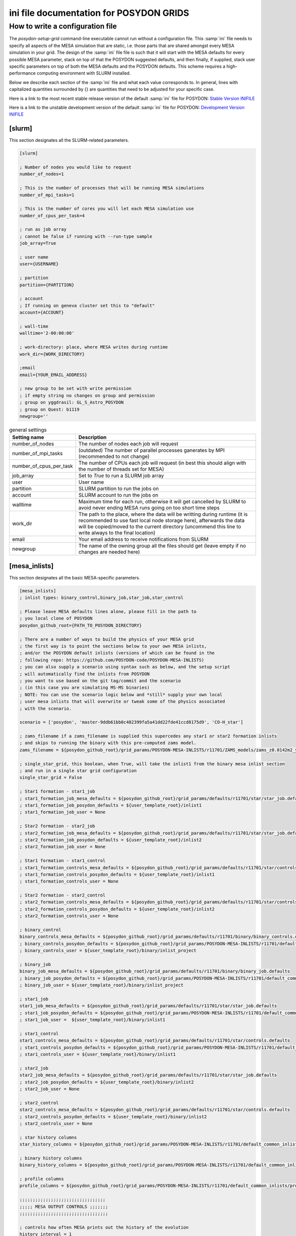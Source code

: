 .. _inifile:

#########################################
ini file documentation for POSYDON GRIDS
#########################################

How to write a configuration file
==================================

The `posydon-setup-grid` command-line executable cannot run without a
configuration file. This :samp:`ini` file needs to specify all aspects of the MESA
simulation that are static, i.e. those parts that are shared amongst every MESA
simulation in your grid. The design of the :samp:`ini` file file is such that it will
start with the MESA defaults for every possible MESA parameter, stack on top of
that the POSYDON suggested defaults, and then finally, if supplied, stack user
specific parameters on top of both the MESA defaults and the POSYDON defaults.
This scheme requires a high-performance computing environment with SLURM
installed.

Below we describe each section of the :samp:`ini` file and what each value corresponds
to. In general, lines with capitalized quantities surrounded by {} are
quantities that need to be adjusted for your specific case.

Here is a link to the most recent stable release version of the default :samp:`ini` file
for POSYDON:
`Stable Version INIFILE <https://github.com/POSYDON-code/POSYDON/blob/main/grid_params/grid_params.ini>`_

Here is a link to the unstable development version of the default :samp:`ini` file for
POSYDON:
`Development Version INIFILE <https://github.com/POSYDON-code/POSYDON/blob/development/grid_params/grid_params.ini>`_

.. _inifile_slurm:


[slurm]
-------

This section designates all the SLURM-related parameters.

.. code-block:: ini

    [slurm]

    ; Number of nodes you would like to request
    number_of_nodes=1

    ; This is the number of processes that will be running MESA simulations
    number_of_mpi_tasks=1

    ; This is the number of cores you will let each MESA simulation use
    number_of_cpus_per_task=4

    ; run as job array
    ; cannot be false if running with --run-type sample
    job_array=True

    ; user name
    user={USERNAME}

    ; partition
    partition={PARTITION}

    ; account
    ; If running on geneva cluster set this to "default"
    account={ACCOUNT}

    ; wall-time
    walltime='2-00:00:00'

    ; work-directory: place, where MESA writes during runtime
    work_dir={WORK_DIRECTORY}

    ;email
    email={YOUR_EMAIL_ADDRESS}

    ; new group to be set with write permission
    ; if empty string no changes on group and permission
    ; group on yggdrasil: GL_S_Astro_POSYDON
    ; group on Quest: b1119
    newgroup=''

.. table:: general settings

    =======================  ===========
    Setting name             Description
    =======================  ===========
    number_of_nodes          The number of nodes each job will request
    number_of_mpi_tasks      (outdated) The number of parallel processes ganerates by MPI (recommended to not change)
    number_of_cpus_per_task  The number of CPUs each job will request (in best this should align with the number of threads set for MESA)
    job_array                Set to `True` to run a SLURM job array
    user                     User name
    partition                SLURM partition to run the jobs on
    account                  SLURM account to run the jobs on
    walltime                 Maximum time for each run, otherwise it will get cancelled by SLURM to avoid never ending MESA runs going on too short time steps
    work_dir                 The path to the place, where the data will be writting during runtime (it is recommended to use fast local node storage here), afterwards the data will be copied/moved to the current directory (uncommend this line to write always to the final location)
    email                    Your email address to receive notifications from SLURM
    newgroup                 The name of the owning group all the files should get (leave empty if no changes are needed here)
    =======================  ===========


[mesa_inlists]
--------------

This section designates all the basic MESA-specific parameters.

.. code-block:: ini

    [mesa_inlists]
    ; inlist types: binary_control,binary_job,star_job,star_control

    ; Please leave MESA defaults lines alone, please fill in the path to
    ; you local clone of POSYDON
    posydon_github_root={PATH_TO_POSYDON_DIRECTORY}

    ; There are a number of ways to build the physics of your MESA grid
    ; the first way is to point the sections below to your own MESA inlists,
    ; and/or the POSYDON default inlists (versions of which can be found in the
    ; following repo: https://github.com/POSYDON-code/POSYDON-MESA-INLISTS)
    ; you can also supply a scenario using syntax such as below, and the setup script
    ; will automatically find the inlists from POSYDON
    ; you want to use based on the git tag/commit and the scenario
    ; (in this case you are simulating MS-MS binaries)
    ; NOTE: You can use the scenario logic below and *still* supply your own local
    ; user mesa inlists that will overwrite or tweak some of the physics associated
    ; with the scenario.

    scenario = ['posydon', 'master-9ddb61bb0c482399fa5a41dd22fde41ccd8175d9', 'CO-H_star']

    ; zams_filename if a zams_filename is supplied this supercedes any star1 or star2 formation inlists
    ; and skips to running the binary with this pre-computed zams model.
    zams_filename = ${posydon_github_root}/grid_params/POSYDON-MESA-INLISTS/r11701/ZAMS_models/zams_z0.0142m2_y0.2703.data

    ; single_star_grid, this boolean, when True, will take the inlist1 from the binary mesa inlist section
    ; and run in a single star grid configuration
    single_star_grid = False

    ; Star1 formation - star1_job
    ; star1_formation_job_mesa_defaults = ${posydon_github_root}/grid_params/defaults/r11701/star/star_job.defaults
    ; star1_formation_job_posydon_defaults = ${user_template_root}/inlist1
    ; star1_formation_job_user = None

    ; Star2 formation - star2_job
    ; star2_formation_job_mesa_defaults = ${posydon_github_root}/grid_params/defaults/r11701/star/star_job.defaults
    ; star2_formation_job_posydon_defaults = ${user_template_root}/inlist2
    ; star2_formation_job_user = None

    ; Star1 formation - star1_control
    ; star1_formation_controls_mesa_defaults = ${posydon_github_root}/grid_params/defaults/r11701/star/controls.defaults
    ; star1_formation_controls_posydon_defaults = ${user_template_root}/inlist1
    ; star1_formation_controls_user = None

    ; Star2 formation - star2_control
    ; star2_formation_controls_mesa_defaults = ${posydon_github_root}/grid_params/defaults/r11701/star/controls.defaults
    ; star2_formation_controls_posydon_defaults = ${user_template_root}/inlist2
    ; star2_formation_controls_user = None

    ; binary_control
    binary_controls_mesa_defaults = ${posydon_github_root}/grid_params/defaults/r11701/binary/binary_controls.defaults
    ; binary_controls_posydon_defaults = ${posydon_github_root}/grid_params/POSYDON-MESA-INLISTS/r11701/default_common_inlists/binary/inlist_project
    ; binary_controls_user = ${user_template_root}/binary/inlist_project

    ; binary_job
    binary_job_mesa_defaults = ${posydon_github_root}/grid_params/defaults/r11701/binary/binary_job.defaults
    ; binary_job_posydon_defaults = ${posydon_github_root}/grid_params/POSYDON-MESA-INLISTS/r11701/default_common_inlists/binary/inlist_project
    ; binary_job_user = ${user_template_root}/binary/inlist_project

    ; star1_job
    star1_job_mesa_defaults = ${posydon_github_root}/grid_params/defaults/r11701/star/star_job.defaults
    ; star1_job_posydon_defaults = ${posydon_github_root}/grid_params/POSYDON-MESA-INLISTS/r11701/default_common_inlists/binary/inlist1
    ; star1_job_user =  ${user_template_root}/binary/inlist1

    ; star1_control
    star1_controls_mesa_defaults = ${posydon_github_root}/grid_params/defaults/r11701/star/controls.defaults
    ; star1_controls_posydon_defaults = ${posydon_github_root}/grid_params/POSYDON-MESA-INLISTS/r11701/default_common_inlists/binary/inlist1
    ; star1_controls_user = ${user_template_root}/binary/inlist1

    ; star2_job
    star2_job_mesa_defaults = ${posydon_github_root}/grid_params/defaults/r11701/star/star_job.defaults
    ; star2_job_posydon_defaults = ${user_template_root}/binary/inlist2
    ; star2_job_user = None

    ; star2_control
    star2_controls_mesa_defaults = ${posydon_github_root}/grid_params/defaults/r11701/star/controls.defaults
    ; star2_controls_posydon_defaults = ${user_template_root}/binary/inlist2
    ; star2_controls_user = None

    ; star history columns
    star_history_columns = ${posydon_github_root}/grid_params/POSYDON-MESA-INLISTS/r11701/default_common_inlists/history_columns.list

    ; binary history columns
    binary_history_columns = ${posydon_github_root}/grid_params/POSYDON-MESA-INLISTS/r11701/default_common_inlists/binary_history_columns.list

    ; profile columns
    profile_columns = ${posydon_github_root}/grid_params/POSYDON-MESA-INLISTS/r11701/default_common_inlists/profile_columns.list

    ;;;;;;;;;;;;;;;;;;;;;;;;;;;;;;;;;
    ;;;;; MESA OUTPUT CONTROLS ;;;;;;;
    ;;;;;;;;;;;;;;;;;;;;;;;;;;;;;;;;;;

    ; controls how often MESA prints out the history of the evolution
    history_interval = 1

    ; Save binary history (history file will be named: )
    binary_history = True

    ; save history of star1
    history_star1 = True
    ;save final profile of star1
    final_profile_star1 = False
    ; save final model of star1
    final_model_star1 = True

    ; save history of star2
    history_star2 = False
    ; save profile of star2
    final_profile_star2 = False
    ; save final model of star2
    final_model_star2 = False

.. table:: settings for the MESA inlist

    =========================================  ===========
    Setting name                               Description
    =========================================  ===========
    posydon_github_root                        The path to your used POSYDON version
    scenario                                   List containing multiple information: 1) the source ('posydon' or 'user'(for future use)), 2) the git commit (the branch and full git hash for the inlist submodule separated by a dash), 3) the systems type ('HMS-HMS', 'CO-H_star', 'CO-He_star')
    zams_filename                              The location of the file containing the ZAMS models
    single_star_grid                           Flag to indicate single star or binary evolution
    star1_formation_job_mesa_defaults          (outdated) Path to the MESA job section defaults to form star 1
    star1_formation_job_posydon_defaults       (outdated) Path to the MESA job section inlist of POSYDON to form star 1
    star1_formation_job_user                   (outdated) Path to the MESA job section inlist of the user to form star 1
    star2_formation_job_mesa_defaults          (outdated) Path to the MESA job section defaults to form star 2
    star2_formation_job_posydon_defaults       (outdated) Path to the MESA job section inlist of POSYDON to form star 2
    star2_formation_job_user                   (outdated) Path to the MESA job section inlist of the user to form star 2
    star1_formation_controls_mesa_defaults     (outdated) Path to the MESA controls section defaults to form star 1
    star1_formation_controls_posydon_defaults  (outdated) Path to the MESA controls section inlist of POSYDON to form star 1
    star1_formation_controls_user              (outdated) Path to the MESA controls section inlist of the user to form star 1
    star2_formation_controls_mesa_defaults     (outdated) Path to the MESA controls section defaults to form star 2
    star2_formation_controls_posydon_defaults  (outdated) Path to the MESA controls section inlist of POSYDON to form star 2
    star2_formation_controls_user              (outdated) Path to the MESA controls section inlist of the user to form star 2
    binary_controls_mesa_defaults              (outdated) Path to the MESA controls section defaults to evolve the binary
    binary_controls_posydon_defaults           (outdated) Path to the MESA controls section inlist of POSYDON to evolve the binary
    binary_controls_user                       (outdated) Path to the MESA controls section inlist of the user to evolve the binary
    binary_job_mesa_defaults                   (outdated) Path to the MESA job section defaults to evolve the binary
    binary_job_posydon_defaults                (outdated) Path to the MESA job section inlist of POSYDON to evolve the binary
    binary_job_user                            (outdated) Path to the MESA job section inlist of the user to evolve the binary
    star1_job_mesa_defaults                    (outdated) Path to the MESA job section defaults to evolve star 1
    star1_job_posydon_defaults                 (outdated) Path to the MESA job section inlist of POSYDON to evolve star 1
    star1_job_user                             (outdated) Path to the MESA job section inlist of the user to evolve star 1
    star1_controls_mesa_defaults               (outdated) Path to the MESA controls section defaults to evolve star 1
    star1_controls_posydon_defaults            (outdated) Path to the MESA controls section inlist of POSYDON to evolve star 1
    star1_controls_user                        (outdated) Path to the MESA controls section inlist of the user to evolve star 1
    star2_job_mesa_defaults                    (outdated) Path to the MESA job section defaults to evolve star 2
    star2_job_posydon_defaults                 (outdated) Path to the MESA job section inlist of POSYDON to evolve star 2
    star2_job_user                             (outdated) Path to the MESA job section inlist of the user to evolve star 2
    star2_controls_mesa_defaults               (outdated) Path to the MESA controls section defaults to evolve star 2
    star2_controls_posydon_defaults            (outdated) Path to the MESA controls section inlist of POSYDON to evolve star 2
    star2_controls_user                        (outdated) Path to the MESA controls section inlist of the user to evolve star 2
    star_history_columns                       (outdated) Path to the history columns list of the stars
    binary_history_columns                     (outdated) Path to the history columns list of the binary
    profile_columns                            (outdated) Path to the profile columns list to write the final stellar profile
    history_interval                           Interval how often MESA will add a model to the star's histories
    binary_history                             Interval how often MESA will add a model to the binary history
    history_star1                              Flag, whether the history of star 1 should be saved
    final_profile_star1                        (outdated, done in :samp:`run_star_extras.f`) Flag, whether the final profil of star 1 should be saved
    final_model_star1                          Flag, whether the final model of star 1 should be saved
    history_star2                              Flag, whether the history of star 2 should be saved
    final_profile_star2                        (outdated, done in :samp:`run_star_extras.f`) Flag, whether the final profil of star 2 should be saved
    final_model_star2                          Flag, whether the final model of star 2 should be saved
    =========================================  ===========


[mesa_extras]
-------------

This section designates all the parameters for MESA makefiles and fortran files.

.. code-block:: ini

    [mesa_extras]
    ; path to MESA makefile for executable binary and star
    makefile_binary = ${MESA_DIR}/binary/work/make/makefile
    makefile_star = ${MESA_DIR}/star/work/make/makefile

    ; N.B. Normally system_type will determine which extras file gets used.
    ; posydon has a set of approved extras files for given types of systems
    ; and it will use these extra files by default but you may supply your own
    ; if you wish.

    ; user specified binary extra
    mesa_binary_extras = ${MESA_DIR}/binary/work/src/run_binary_extras.f
    ; user_binary_extras = ${mesa_inlists:posydon_github_root}/grid_params/POSYDON-MESA-INLISTS/r11701/default_common_inlists/binary/src/run_binary_extras.f

    ; user specified star extra - these go into the binary/src/ directory
    mesa_star_binary_extras = ${MESA_DIR}/binary/work/src/run_star_extras.f
    ; user_star_binary_extras =${mesa_inlists:posydon_github_root}/grid_params/POSYDON-MESA-INLISTS/r11701/default_common_inlists/binary/src/run_star_extras.f

    ; user specified star extras - these are for single star formation (e.g., pre-MS evolution)
    mesa_star1_extras = ${MESA_DIR}/star/work/src/run_star_extras.f
    ; user_star1_extras = ${mesa_inlists:posydon_github_root}/grid_params/POSYDON-MESA-INLISTS/r11701/default_common_inlists/binary/src/run_star_extras.f

    mesa_star2_extras = ${MESA_DIR}/star/work/src/run_star_extras.f
    ; user_star2_extras = ${mesa_inlists:posydon_github_root}/grid_params/POSYDON-MESA-INLISTS/r11701/default_common_inlists/binary/src/run_star_extras.f

    ; binary_run.f
    binary_run = ${MESA_DIR}/binary/work/src/binary_run.f

    ; star_run.f
    star_run = ${MESA_DIR}/star/work/src/run.f

.. table:: settings for the MESA extras

    =======================  ===========
    Setting name             Description
    =======================  ===========
    makefile_binary          Path to the make file of MESA's binary module
    makefile_star            Path to the make file of MESA's star module
    mesa_binary_extras       Path to MESA's binary module default :samp:`run_binary_extras.f`
    user_binary_extras       Path to the users/POSYDON :samp:`run_binary_extras.f`
    mesa_star_binary_extras  Path to MESA's binary module default :samp:`run_star_extras.f`
    user_star_binary_extras  Path to the users/POSYDON :samp:`run_star_extras.f`
    mesa_star1_extras        Path to MESA's star module default :samp:`run_star_extras.f`
    user_star1_extras        Path to the users/POSYDON :samp:`run_star_extras.f`
    mesa_star2_extras        Path to MESA's star module default :samp:`run_star_extras.f`
    user_star2_extras        Path to the users/POSYDON :samp:`run_star_extras.f`
    binary_run               Path to MESA's binary module :samp:`binary_run.f`
    star_run                 Path to MESA's star module :samp:`run.f`
    =======================  ===========


[run_parameters]
----------------

This section designates the run parameters for a grid.

.. code-block:: ini

    [run_parameters]
    ; If running posydon-run-grid with option --grid-type fixed
    ; then the grid is a file with all the different samples you would like to
    ; run MESA on.
    ; If posydon-make-grid is run with --grid-type dynamic, then grid is
    ; a file of pre-run MESA simulations from which you will generate new samples to
    ; run MESA on (i.e. generate grid points on the fly).

    grid = {PATH_TO_GRID}

The :samp:`grid` specifies where to find the csv file to read the runs from.
